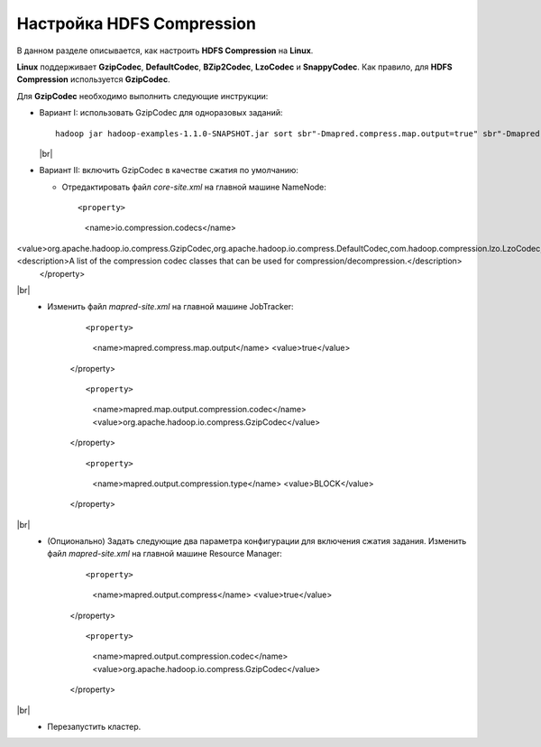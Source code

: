 Настройка HDFS Compression
--------------------------

.. |br| raw:: html

   <br />

В данном разделе описывается, как настроить **HDFS Compression** на **Linux**.

**Linux** поддерживает **GzipCodec**, **DefaultCodec**, **BZip2Codec**, **LzoCodec** и **SnappyCodec**. Как правило, для **HDFS Compression** используется **GzipCodec**. 

Для **GzipCodec** необходимо выполнить следующие инструкции:

+ Вариант I: использовать GzipCodec для одноразовых заданий::

    hadoop jar hadoop-examples-1.1.0-SNAPSHOT.jar sort sbr"-Dmapred.compress.map.output=true" sbr"-Dmapred.map.output.compression.codec=org.apache.hadoop.io.compress.GzipCodec"sbr "-Dmapred.output.compress=true" sbr"-Dmapred.output.compression.codec=org.apache.hadoop.io.compress.GzipCodec"sbr -outKey org.apache.hadoop.io.Textsbr -outValue org.apache.hadoop.io.Text input output 
  
  |br|
  
+ Вариант II: включить GzipCodec в качестве сжатия по умолчанию:  

  + Отредактировать файл *core-site.xml* на главной машине NameNode:
    
    ::
    
    <property>
      <name>io.compression.codecs</name>
<value>org.apache.hadoop.io.compress.GzipCodec,org.apache.hadoop.io.compress.DefaultCodec,com.hadoop.compression.lzo.LzoCodec,org.apache.hadoop.io.compress.SnappyCodec</value><description>A list of the compression codec classes that can be used for compression/decompression.</description>
    </property>
    
|br|
   + Изменить файл *mapred-site.xml* на главной машине JobTracker:
      
      ::
    
      <property>
        <name>mapred.compress.map.output</name>
        <value>true</value>
      </property>  
    
      ::
 
      <property>
        <name>mapred.map.output.compression.codec</name>
        <value>org.apache.hadoop.io.compress.GzipCodec</value>
      </property> 
      
      ::
 
      <property>
        <name>mapred.output.compression.type</name>
        <value>BLOCK</value>
      </property>
      
|br|
   + (Опционально) Задать следующие два параметра конфигурации для включения сжатия задания. Изменить файл *mapred-site.xml* на главной машине Resource Manager:
      
      ::
    
      <property>
        <name>mapred.output.compress</name>
        <value>true</value>
      </property>   
    
      ::
 
      <property>
        <name>mapred.output.compression.codec</name>
        <value>org.apache.hadoop.io.compress.GzipCodec</value>
      </property>
      
|br|
   + Перезапустить кластер.   


   
  



















